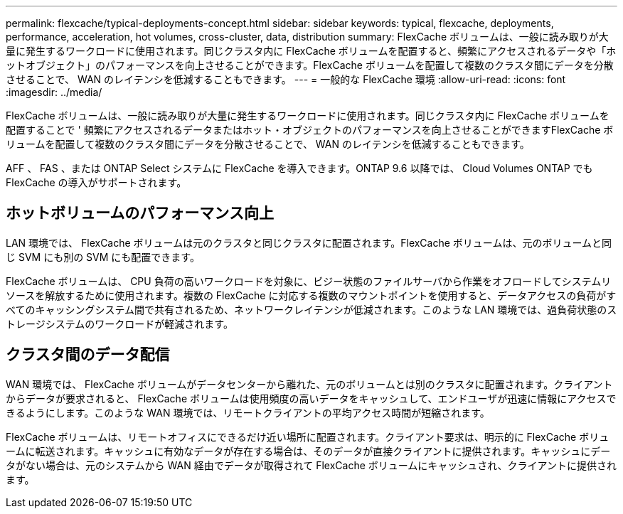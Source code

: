 ---
permalink: flexcache/typical-deployments-concept.html 
sidebar: sidebar 
keywords: typical, flexcache, deployments, performance, acceleration, hot volumes, cross-cluster, data, distribution 
summary: FlexCache ボリュームは、一般に読み取りが大量に発生するワークロードに使用されます。同じクラスタ内に FlexCache ボリュームを配置すると、頻繁にアクセスされるデータや「ホットオブジェクト」のパフォーマンスを向上させることができます。FlexCache ボリュームを配置して複数のクラスタ間にデータを分散させることで、 WAN のレイテンシを低減することもできます。 
---
= 一般的な FlexCache 環境
:allow-uri-read: 
:icons: font
:imagesdir: ../media/


[role="lead"]
FlexCache ボリュームは、一般に読み取りが大量に発生するワークロードに使用されます。同じクラスタ内に FlexCache ボリュームを配置することで ' 頻繁にアクセスされるデータまたはホット・オブジェクトのパフォーマンスを向上させることができますFlexCache ボリュームを配置して複数のクラスタ間にデータを分散させることで、 WAN のレイテンシを低減することもできます。

AFF 、 FAS 、または ONTAP Select システムに FlexCache を導入できます。ONTAP 9.6 以降では、 Cloud Volumes ONTAP でも FlexCache の導入がサポートされます。



== ホットボリュームのパフォーマンス向上

LAN 環境では、 FlexCache ボリュームは元のクラスタと同じクラスタに配置されます。FlexCache ボリュームは、元のボリュームと同じ SVM にも別の SVM にも配置できます。

FlexCache ボリュームは、 CPU 負荷の高いワークロードを対象に、ビジー状態のファイルサーバから作業をオフロードしてシステムリソースを解放するために使用されます。複数の FlexCache に対応する複数のマウントポイントを使用すると、データアクセスの負荷がすべてのキャッシングシステム間で共有されるため、ネットワークレイテンシが低減されます。このような LAN 環境では、過負荷状態のストレージシステムのワークロードが軽減されます。



== クラスタ間のデータ配信

WAN 環境では、 FlexCache ボリュームがデータセンターから離れた、元のボリュームとは別のクラスタに配置されます。クライアントからデータが要求されると、 FlexCache ボリュームは使用頻度の高いデータをキャッシュして、エンドユーザが迅速に情報にアクセスできるようにします。このような WAN 環境では、リモートクライアントの平均アクセス時間が短縮されます。

FlexCache ボリュームは、リモートオフィスにできるだけ近い場所に配置されます。クライアント要求は、明示的に FlexCache ボリュームに転送されます。キャッシュに有効なデータが存在する場合は、そのデータが直接クライアントに提供されます。キャッシュにデータがない場合は、元のシステムから WAN 経由でデータが取得されて FlexCache ボリュームにキャッシュされ、クライアントに提供されます。
